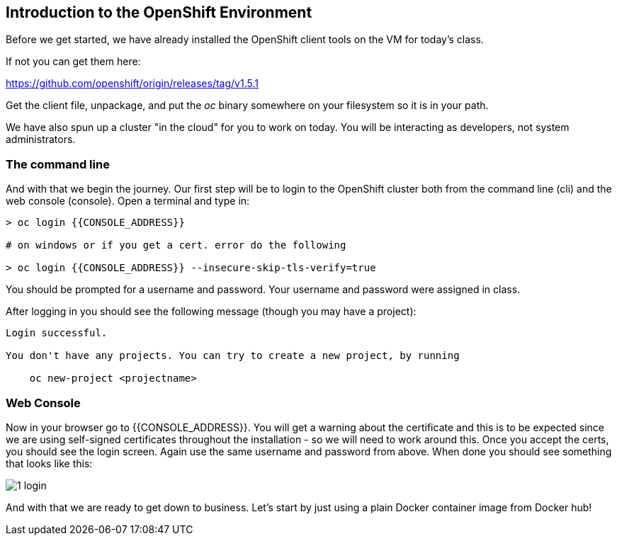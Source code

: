 == Introduction to the OpenShift Environment

Before we get started, we have already installed the OpenShift client tools on
the VM for today's class.

If not you can get them here:

https://github.com/openshift/origin/releases/tag/v1.5.1

Get the client file, unpackage, and put the _oc_ binary somewhere on your filesystem so it is in your path.

We have also spun up a cluster "in the cloud" for you to work on today. You will be interacting as developers, not system administrators.

=== The command line
And with that we begin the journey. Our first step will be to login to the OpenShift cluster
both from the command line (cli) and the web console (console). Open a terminal
and type in:

[source, bash]
----
> oc login {{CONSOLE_ADDRESS}}

# on windows or if you get a cert. error do the following

> oc login {{CONSOLE_ADDRESS}} --insecure-skip-tls-verify=true
----

You should be prompted for a username and password. Your username and password were assigned in class.

After logging in you should see the following message (though you may have a project):

[source, bash]
----
Login successful.

You don't have any projects. You can try to create a new project, by running

    oc new-project <projectname>
----

=== Web Console

Now in your browser go to {{CONSOLE_ADDRESS}}. You will get a warning about the
certificate and this is to be expected since we are using self-signed
certificates throughout the installation - so we will need to work around
this. Once you accept the certs, you should see the login screen. Again use the same username and
password from above. When done you should see something that looks like this:

image::common/1_login.png[]

And with that we are ready to get down to business. Let's start by just using
a plain Docker container image from Docker hub!
